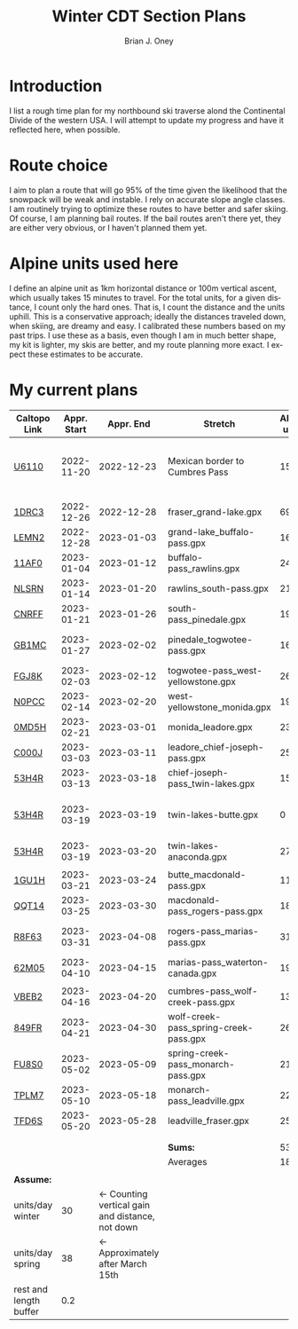 #+TITLE: Winter CDT Section Plans
#+AUTHOR: Brian J. Oney
#+TAGS: wintercdt
#+LANGUAGE: en
#+ORDER: 7

#+OPTIONS: ^:nil

* Introduction
I list a rough time plan for my northbound ski traverse alond the
Continental Divide of the western USA. I will attempt to update my progress
and have it reflected here, when possible.

* Route choice 
I aim to plan a route that will go 95% of the time given the likelihood that
the snowpack will be weak and instable. I rely on accurate slope angle
classes. I am routinely trying to optimize these routes to have better and
safer skiing. Of course, I am planning bail routes. If the bail routes aren't
there yet, they are either very obvious, or I haven't planned them yet.
* Alpine units used here
I define an alpine unit as 1km horizontal distance or 100m vertical
ascent, which usually takes 15 minutes to travel. For the total units, for a
given distance, I count only the hard ones. That is, I count the distance and
the units uphill. This is a conservative approach; ideally the distances
traveled down, when skiing, are dreamy and easy. I calibrated these numbers
based on my past trips. I use these as a basis, even though I am in much
better shape, my kit is lighter, my skis are better, and my route planning
more exact. I expect these estimates to be accurate. 
  
* My current plans
 
| Caltopo Link           | Appr. Start |                                       Appr. End | Stretch                               | Alpine units | Days | Rest days | Notes                                     | Town stop             | Comrades |
|------------------------+-------------+-------------------------------------------------+---------------------------------------+--------------+------+-----------+-------------------------------------------+-----------------------+----------|
| [[https://caltopo.com/m/U6110][U6110]]                  |  2022-11-20 |                                      2022-12-23 | Mexican border to Cumbres Pass        |         1521 |   33 |         3 | Follow CDT, no skis maybe, 50 units a day |                       | ?!       |
|                        |             |                                                 |                                       |              |      |           |                                           |                       |          |
|------------------------+-------------+-------------------------------------------------+---------------------------------------+--------------+------+-----------+-------------------------------------------+-----------------------+----------|
| [[https://caltopo.com/m/1DRC3][1DRC3]]                  |  2022-12-26 |                                      2022-12-28 | fraser_grand-lake.gpx                 |           69 |    2 |         0 |                                           | Grand Lake, CO        |          |
| [[https://caltopo.com/m/LEMN2][LEMN2]]                  |  2022-12-28 |                                      2023-01-03 | grand-lake_buffalo-pass.gpx           |          169 |    6 |         1 |                                           | Steamboat Springs, CO |          |
| [[https://caltopo.com/m/11AF0][11AF0]]                  |  2023-01-04 |                                      2023-01-12 | buffalo-pass_rawlins.gpx              |          244 |    8 |         2 |                                           | Rawlins, WY           |          |
| [[https://caltopo.com/m/NLSRN][NLSRN]]                  |  2023-01-14 |                                      2023-01-20 | rawlins_south-pass.gpx                |          219 |    6 |         1 | Probably no skis.                         | Farson, WY            |          |
| [[https://caltopo.com/m/CNRFF][CNRFF]]                  |  2023-01-21 |                                      2023-01-26 | south-pass_pinedale.gpx               |          192 |    5 |         1 |                                           | Pinedale, WY          |          |
| [[https://caltopo.com/m/GB1MC][GB1MC]]                  |  2023-01-27 |                                      2023-02-02 | pinedale_togwotee-pass.gpx            |          169 |    6 |         1 | May skip and do later.                    | Dubois, WY            |          |
| [[https://caltopo.com/m/FGJ8K][FGJ8K]]                  |  2023-02-03 |                                      2023-02-12 | togwotee-pass_west-yellowstone.gpx    |          261 |    9 |         2 |                                           | West Yellowstone      |          |
| [[https://caltopo.com/m/N0PCC][N0PCC]]                  |  2023-02-14 |                                      2023-02-20 | west-yellowstone_monida.gpx           |          194 |    6 |         1 |                                           | Lima, MT              | CK?      |
| [[https://caltopo.com/m/0MD5H][0MD5H]]                  |  2023-02-21 |                                      2023-03-01 | monida_leadore.gpx                    |          235 |    8 |         2 |                                           | Leadore, ID           | FM?      |
| [[https://caltopo.com/m/C000J][C000J]]                  |  2023-03-03 |                                      2023-03-11 | leadore_chief-joseph-pass.gpx         |          252 |    8 |         2 | Bannock Pass                              | North Fork, ID        | CK?      |
| [[https://caltopo.com/m/53H4R][53H4R]]                  |  2023-03-13 |                                      2023-03-18 | chief-joseph-pass_twin-lakes.gpx      |          156 |    5 |         1 | Lost trail ski resort!                    | Butte, MT             |          |
| [[https://caltopo.com/m/53H4R][53H4R]]                  |  2023-03-19 |                                      2023-03-19 | twin-lakes-butte.gpx                  |            0 |    0 |         0 | 203 Units; take northern Ley Alternate    | Butte, MT             |          |
| [[https://caltopo.com/m/53H4R][53H4R]]                  |  2023-03-19 |                                      2023-03-20 | twin-lakes-anaconda.gpx               |           27 |    1 |         0 | Ley Alternate                             | Butte, MT             |          |
|                        |             |                                                 |                                       |              |      |           |                                           |                       |          |
|------------------------+-------------+-------------------------------------------------+---------------------------------------+--------------+------+-----------+-------------------------------------------+-----------------------+----------|
| [[https://caltopo.com/m/1GU1H][1GU1H]]                  |  2023-03-21 |                                      2023-03-24 | butte_macdonald-pass.gpx              |          112 |    3 |         1 |                                           | Helena, MT            | LS?      |
| [[https://caltopo.com/m/QQT14][QQT14]]                  |  2023-03-25 |                                      2023-03-30 | macdonald-pass_rogers-pass.gpx        |          189 |    5 |         1 |                                           | Browning, MT          | LS?      |
| [[https://caltopo.com/m/R8F63][R8F63]]                  |  2023-03-31 |                                      2023-04-08 | rogers-pass_marias-pass.gpx           |          315 |    8 |         2 | Bob Marshall Wilderness                   | East Glacier, MT      | LS       |
| [[https://caltopo.com/m/62M05][62M05]]                  |  2023-04-10 |                                      2023-04-15 | marias-pass_waterton-canada.gpx       |          197 |    5 |         1 | Glacier NP                                | Waterton Lakes, CA?   | LS       |
|                        |             |                                                 |                                       |              |      |           |                                           |                       |          |
|------------------------+-------------+-------------------------------------------------+---------------------------------------+--------------+------+-----------+-------------------------------------------+-----------------------+----------|
| [[https://caltopo.com/m/VBEB2][VBEB2]]                  |  2023-04-16 |                                      2023-04-20 | cumbres-pass_wolf-creek-pass.gpx      |          138 |    4 |         1 | May do in late 2022                       | Pagosa Springs, CO    | DV?      |
| [[https://caltopo.com/m/849FR][849FR]]                  |  2023-04-21 |                                      2023-04-30 | wolf-creek-pass_spring-creek-pass.gpx |          260 |    9 |         2 |                                           | Lake City, CO         | DV?      |
| [[https://caltopo.com/m/FU8S0][FU8S0]]                  |  2023-05-02 |                                      2023-05-09 | spring-creek-pass_monarch-pass.gpx    |          219 |    7 |         1 |                                           | Salida, CO            | DV?      |
| [[https://caltopo.com/m/TPLM7][TPLM7]]                  |  2023-05-10 |                                      2023-05-18 | monarch-pass_leadville.gpx            |          226 |    8 |         2 |                                           | Leadville, CO         | DV?      |
| [[https://caltopo.com/m/TFD6S][TFD6S]]                  |  2023-05-20 |                                      2023-05-28 | leadville_fraser.gpx                  |          252 |    8 |         2 |                                           | Fraser, CO            | DV?      |
|------------------------+-------------+-------------------------------------------------+---------------------------------------+--------------+------+-----------+-------------------------------------------+-----------------------+----------|
|                        |             |                                                 |                                       |              |      |           |                                           |                       |          |
|                        |             |                                                 |                                       |              |      |           |                                           |                       |          |
|                        |             |                                                 | *Sums:*                          |         5364 |  152 |        28 |                                           |                       |          |
|                        |             |                                                 | Averages                              |          186 |  5.8 |       1.2 |                                           |                       |          |
|                        |             |                                                 |                                       |              |      |           |                                           |                       |          |
|------------------------+-------------+-------------------------------------------------+---------------------------------------+--------------+------+-----------+-------------------------------------------+-----------------------+----------|
| *Assume:*              |             |                                                 |                                       |              |      |           |                                           |                       |          |
| units/day winter       |          30 | ← Counting vertical gain and distance, not down |                                       |              |      |           |                                           |                       |          |
| units/day spring       |          38 |                ← Approximately after March 15th |                                       |              |      |           |                                           |                       |          |
| rest and length buffer |         0.2 |                                                 |                                       |              |      |           |                                           |                       |          |
 
  
